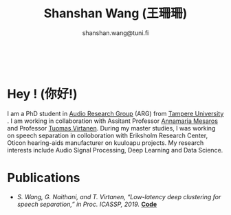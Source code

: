#+HTML_HEAD: <link rel="stylesheet" type="text/css" href="imagine_dark.css" />
#+OPTIONS: toc:nil num:nil html-style:nil
#+HTML_HEAD: <base target="_blank">
#+TITLE: Shanshan Wang (王珊珊)
#+SUBTITLE: shanshan.wang@tuni.fi
#+OPTIONS: toc:nil
#+OPTIONS: num:nil


#+attr_html: :width 200px
#+ATTR_HTML: :style float:right;margin:10px 200px 40px 80px;
#+ATTR_HTML::alt image
[[./my.png]]

#+html: <p align="right"><a href="https://scholar.google.com/citations?user=K8aK11cAAAAJ&hl=en"><img src="google_scholar.png" width=40" height="70"></a>&nbsp;&nbsp; &nbsp; &nbsp; <a href="https://github.com/shanwangshan"><img src="github.png" width=40" height="70"></a>&nbsp;&nbsp; &nbsp; &nbsp; <a href="https://www.linkedin.com/in/wangshanshan/"><img src="linkedin.png" width=40" height="70"></a></p>



* Hey ! (你好!)
I am a PhD student in [[http://arg.cs.tut.fi/][Audio Research Group]] (ARG) from [[https://www.tuni.fi/en][Tampere University]] . I am working in collaboration with Assitant Professor [[http://www.cs.tut.fi/~mesaros/index][Annamaria Mesaros]] and Professor [[http://www.cs.tut.fi/~tuomasv/][Tuomas Virtanen]]. During my master studies, I was working on speech separation in colloboration with Eriksholm Research Center, Oticon hearing-aids manufacturer on kuuloapu projects. My research interests include Audio Signal Processing, Deep Learning and Data Science.

* Publications

 - /S. Wang, G. Naithani, and T. Virtanen, “Low-latency deep clustering for speech separation,” in Proc. ICASSP, 2019./ [[https://github.com/shanwangshan/Low-latency_deep_clustering_for_speech_separation][*Code*]]






#+begin_src emacs-lisp :results output :exports results
  (setq org-html-postamble "<hr><footer><a rel=\"\license\" href=\"https://www.gnu.org/licenses/gpl-3.0.html\"><img alt=\"Creative Commons License\" style=\"border-width:0\" src=\"https://www.gnu.org/graphics/lgplv3-with-text-95x42.png\" /></a><br />This <a href=\"https://github.com/shanwangshan/my_webpage\">work</a> is licensed under a <a rel=\"license\" href=\"https://www.gnu.org/licenses/gpl-3.0.html\">GNU General Public License v3.0</a>.</a><br />The stylesheet is modified from <a rel=\"license\" href=\"https://github.com/jessekelly881/Imagine\">Imagine.</a></a></footer>")
#+end_src

#+RESULTS:
